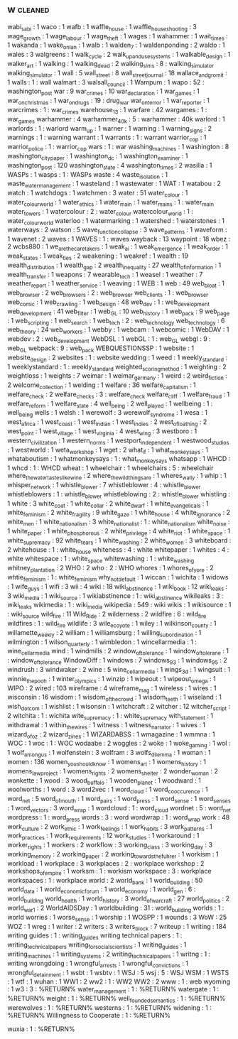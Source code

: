 ** w                                                                            :cleaned:
wabi_sabi                        : 1
waco                             : 1
wafb                             : 1
waffle_house                     : 1
waffle_house_shooting            : 3
wage_growth                      : 1
wage_labour                      : 1
wage_theft                       : 1
wages                            : 1
wahammer                         : 1
wait_times                       : 1
wakanda                          : 1
wake_on_lan                      : 1
walb                             : 1
walden_7                         : 1
waldenponding                    : 2
waldo                            : 1
wales                            : 3
walgreens                        : 1
walk_cycle                       : 2
walk_up_and_use_systems          : 1
walkable_design                  : 1
walker_art                       : 1
walking                          : 1
walking_dead                     : 2
walking_sims                     : 8   : walking_simulator
walking_simulator                : 1
wall                             : 5
wall_street                      : 8
wall_street_journal              : 18
wallace_and_gromit               : 1
walls                            : 1 : wall
walmart                          : 3
walsall_council                  : 1
Wampum                           : 1
wapo                             : 52  : washington_post
war                              : 9
war_crimes                       : 10
war_declaration                  : 1
war_games                        : 1
war_on_christmas                 : 1
war_on_drugs                     : 19  : drug_war
war_on_terror                    : 1
war_reporter                     : 1
warcrimes                        : 1   : war_crimes
warehouse_13                     : 1
warfare                          : 42
wargames                         : 1   : war_games
warhammer                        : 4
warhammer_40k                    : 5 : warhammer : 40k
warlord                          : 1
warlords                         : 1 : warlord
warm_up                          : 1
warner                           : 1
warning                          : 1
warning_signs                    : 2
warnings                         : 1   : warning
warrant                          : 1
warrants                         : 1   : warrant
warrior_cop                      : 1
warrior_police                   : 1   : warrior_cop
wars                             : 1 : war
washing_machines                 : 1
washington                       : 8
washington_city_paper            : 1
washington_dc                    : 1
washington_examiner              : 1
washington_post                  : 120
washington_state                 : 4
washington_times                 : 2
wasilla                          : 1
WASPs                            : 1
wasps                            : 1   : WASPs
waste                            : 4
waste_isolation                  : 1
waste_water_management           : 1
wasteland                        : 1
wastewater                       : 1
WAT                              : 1
watabou                          : 2
watch                            : 1
watchdogs                        : 1
watchmen                         : 3
water                            : 51
water_colour                     : 1
water_colour_world               : 1
water_ethics                     : 1
water_main                       : 1
water_mains                      : 1   : water_main
water_towers                     : 1
watercolour                      : 2   : water_colour
watercolour_world                : 1   : water_colour_world
waterloo                         : 1
watermarking                     : 1
watershed                        : 1
waterstones                      : 1
waterways                        : 2
watson                           : 5
wave_function_collapse           : 3
wave_patterns                    : 1
waveform                         : 1
wavenet                          : 2
waves                            : 1
WAVES                            : 1   : waves
wayback                          : 13
waypoint                         : 18
wbez                             : 2
wcbs880                          : 1
we_are_the_caretakers            : 1
weak_ai                          : 1
weak_emergence                   : 1
weak_order                       : 1
weak_states                      : 1
weak_ties                        : 2
weakening                        : 1
weakref                          : 1
wealth                           : 19
wealth_distribution              : 1
wealth_gap                       : 2
wealth_inequality                : 27
wealth_of_information            : 1
wealth_transfer                  : 1
weapons                          : 7
wearable_tech                    : 1
weasel                           : 1
weather                          : 7
weather_report                   : 1
weather_service                  : 1
weaving                          : 1
WEB                              : 1
web                              : 49
web_bloat                        : 1
web_browser                      : 2
web_browsers                     : 2   : web_browser
web_clients                      : 1   : web_browser
web_comic                        : 1
web_crawling                     : 1
web_design                       : 48
web_dev                          : 1   : web_development
web_development                  : 41
web_filter                       : 1
web_GL                           : 10
web_history                      : 1
web_pack                         : 9
web_page                         : 1
web_scripting                    : 1
web_search                       : 1
web_tech                         : 2   : web_technology
web_technology                   : 6
web_theory                       : 24
web_workers                      : 1
webby                            : 1
webcam                           : 1
webcomic                         : 1
WebDAV                           : 1
webdev                           : 2   : web_development
WebDSL                           : 1
webGL                            : 1   : web_GL
webgl                            : 9   : web_GL
webpack                          : 9   : web_pack
WEBQUESTIONSSP                   : 1
website                          : 1
website_design                   : 2
websites                         : 1   : website
wedding                          : 1
weed                             : 1
weekly_standard                  : 1
weeklystandard                   : 1   : weekly_standard
weighted_scoring_method          : 1
weighting                        : 2
weightloss                       : 1
weights                          : 7
weimar                           : 1
weimar_germany                   : 1
weird                            : 2
weird_fiction                    : 2
welcome_collection               : 1
welding                          : 1
welfare                          : 36
welfare_capitalism               : 1
welfare_check                    : 2
welfare_checks                   : 3   : welfare_check
welfare_cliff                    : 1
welfare_fraud                    : 1
welfare_reform                   : 1
welfare_state                    : 4
well_being                       : 2
well_played                      : 1
wellbeing                        : 1   : well_being
wells                            : 1
welsh                            : 1
werewolf                         : 3
werewolf_syndrome                : 1
wesa                             : 1
west_africa                      : 1
west_coast                       : 1
west_indian                      : 1
west_indies                      : 2
west_of_loathing                 : 2
west_point                       : 1
west_village                     : 1
west_virginia                    : 4
west_wing                        : 3
westboro                         : 1
western_civilization             : 1
western_norms                    : 1
westport_independent             : 1
westwood_studios                 : 1
westworld                        : 1
weta_workshop                    : 1
wget                             : 2
what_if                          : 1
what_monkey_says                 : 1
whataboutism                     : 1
whatmonkeysays                   : 1   : what_monkey_says
whatsapp                         : 1
WHCD                             : 1
whcd                             : 1   : WHCD
wheat                            : 1
wheelchair                       : 1
wheelchairs                      : 5   : wheelchair
where_the_water_tastes_like_wine : 2
where_the_wild_things_are        : 1
wheres_wally                     : 1
whip                             : 1
whisper_network                  : 1
whistle_blower                   : 7
whistleblower                    : 4   : whistle_blower
whistleblowers                   : 1   : whistle_blower
whistleblowing                   : 2   : whistle_blower
whistling                        : 1
white                            : 3
white_coat                       : 1
white_collar                     : 2
white_dwarf                      : 1
white_evangelicals               : 1
white_feminism                   : 2
white_fragility                  : 9
white_gaze                       : 1
white_house                      : 4
white_ignorance                  : 2
white_men                        : 1
white_nationalism                : 3
white_nationalist                : 1 : white_nationalism
white_noise                      : 1
white_paper                      : 1
white_phosphorous                : 2
white_privilege                  : 4
white_riot                       : 1
white_space                      : 1
white_supremacy                  : 92
white_tears                      : 1
white_washing                    : 2
white_women                      : 3
whiteboard                       : 2
whitehouse                       : 1   : white_house
whiteness                        : 4   : white
whitepaper                       : 1
whites                           : 4   : white
whitespace                       : 1   : white_space
whitewashing                     : 1   : white_washing
whitney_plantation               : 2
WHO                              : 2
who                              : 2 : WHO
whores                           : 1
whores_of_yore                   : 2
whtie_feminism                   : 1   : white_feminism
why_not_default                  : 1
wiccan                           : 1
wichita                          : 1
widows                           : 1
wife_guys                        : 1
wifi                             : 3
wii                              : 4
wiki                             : 18
wiki_abstinence                  : 1
wiki_book                        : 12
wiki_leaks                       : 3
wiki_media                       : 1
wiki_source                      : 1
wikiabstinence                   : 1   : wiki_abstinence
wikileaks                        : 3   : wiki_leaks
wikimedia                        : 1   : wiki_media
wikipedia                        : 549 : wiki
wikis                            : 1
wikisource                       : 1   : wiki_source
wild_fire                        : 11
Wild_Ride                        : 2
wilderness                       : 2
wildfire                         : 6   : wild_fire
wildfires                        : 1   : wild_fire
wildlife                         : 3
wile_e_coyote                    : 1
wiley                            : 1
wilkinson_county                 : 1
willamette_weekly                : 2
william                          : 1
williamsburg                     : 1
willing_subordination            : 1
wilmington                       : 1
wilson_quarterly                 : 1
wimbledon                        : 1
wincellarmedia                   : 1   : wine_cellar_media
wind                             : 1
windmills                        : 2
window_of_tolerance              : 1
window_of_tolerane               : 1   : window_of_tolerance
WindowDiff                       : 1
windows                          : 7
windows_93                       : 1
windows_95                       : 2
windrush                         : 3
windwaker                        : 2
wine                             : 5
wine_cellar_media                : 1
wings_3d                         : 1
wingsuit                         : 1
winnie_the_pooh                  : 1
winter_olympics                  : 1
winzip                           : 1
wipeout                          : 1
wipeout_omega                    : 1
WIPO                             : 2
wired                            : 103
wireframe                        : 4
wireframe_mag                    : 1
wireless                         : 1
wires                            : 1
wisconsin                        : 16
wisdom                           : 1
wisdom_of_the_crowd              : 1
wisdom_teeth                     : 1
wiseland                         : 1
wish_dot_com                     : 1
wishlist                         : 1
wisonsin                         : 1
witchcraft                       : 2
witcher                          : 12
witcher_script                   : 2
witchita                         : 1   : wichita
wite_supremacy                   : 1   : white_supremacy
with_statement                   : 1
withdrawal                       : 1
within_the_wires                 : 1
witness                          : 1
witness_narrator                 : 1
wives                            : 1
wizard_of_oz                     : 2
wizard_zines                     : 1
WIZARDABSS                       : 1
wmagazine                        : 1
wmmna                            : 1
WOC                              : 1
woc                              : 1   : WOC
wodaabe                          : 2
woggles                          : 2
woke                             : 1
woke_gaming                      : 1
wol                              : 1
wolf_among_us                    : 1
wolfenstein                      : 3
wolfram                          : 3
wolfs_dilemma                    : 1
woman                            : 1
women                            : 136
women_you_should_know            : 1
womens_art                       : 1
womens_history                   : 1
womens_law_project               : 1
womens_rights                    : 2
womens_shelter                   : 2
wonder_woman                     : 2
wonkette                         : 1
wood                             : 3
wood_buffalo                     : 1
wooden_planet                    : 1
woodward                         : 1
woolworths                       : 1
word                             : 3
word2vec                         : 1
word_cloud                       : 1
word_co_occurence                : 1
word_net                         : 5
word_of_mouth                    : 1
word_pairs                       : 1
word_press                       : 1
word_sense                       : 1
word_senses                      : 1
word_vectors                     : 3
word_wrap                        : 1
wordcloud                        : 1   : word_cloud
wordnet                          : 5   : word_net
wordpress                        : 1   : word_press
words                            : 3   : word
wordwrap                         : 1   : word_wrap
work                             : 48
work_culture                     : 2
work_ethic                       : 1
work_feelings                    : 1
work_habits                      : 3
work_patterns                    : 1
work_practices                   : 1
work_requirements                : 12
work_studies                     : 1
workaround                       : 1
worker_rights                    : 1
workers                          : 2
workflow                         : 3
working_class                    : 3
working_day                      : 3
working_memory                   : 2
working_paper                    : 2
working_towards_the_fuhrer       : 1
workism                          : 1
workload                         : 1
workplace                        : 3
workplaces                       : 2   : workplace
workshop                         : 2
workshops_of_empire              : 1
worksm                           : 1   : workism
workspace                        : 3   : workplace
workspaces                       : 1   : workplace
world                            : 2
world_bank                       : 1
world_building                   : 50
world_data                       : 1
world_economic_forum             : 1
world_economy                    : 1
world_gen                        : 6   : world_building
world_health                     : 1
world_history                    : 3
world_of_warcraft                : 27
world_politics                   : 2
world_war_1                      : 2
WorldAIDSDay                     : 1
worldbuilding                    : 31  : world_building
worlds                           : 1   : world
worries                          : 1
worse_sense                      : 1
worship                          : 1
WOSPP                            : 1
wounds                           : 3
WoW                              : 25
WOZ                              : 1
wreg                             : 1
writer                           : 2
writers                          : 3
writers_block                    : 7
writeup                          : 1
writing                          : 184
writing guides                   : 1   : writing_guides
writing technical papers         : 1   : writing_technical_papers
writing_for_social_scientists    : 1
writing_guides                   : 1
writing_machines                 : 1
writing_systems                  : 2
writing_technical_papers         : 1
writng                           : 1   : writing
wrongdoing                       : 1
wrongful_arrests                 : 1
wrongful_convictions             : 1
wrongful_detainment              : 1
wsbt                             : 1
wsbtv                            : 1
WSJ                              : 5
wsj                              : 5   : WSJ
WSM                              : 1
WSTS                             : 1
wtf                              : 1
wuhan                            : 1
WW1                              : 2
ww2                              : 1   : WW2
WW2                              : 2
www                              : 1   : web
wyoming                          : 1
w3                              : 3 : %RETURN%
water_management                : 1 : %RETURN%
watergate                       : 1 : %RETURN%
weight                          : 1 : %RETURN%
well_founded_semantics          : 1 : %RETURN%
werewolves                      : 1 : %RETURN%
westerns                        : 1 : %RETURN%
widening                        : 1 : %RETURN%
Willingness to Cooperate        : 1 : %RETURN%

wuxia                           : 1 : %RETURN%
